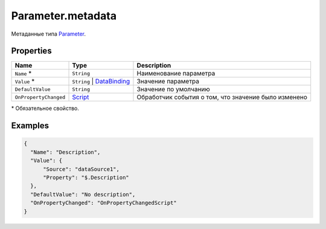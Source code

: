 Parameter.metadata
------------------

Метаданные типа `Parameter <./>`__.

Properties
~~~~~~~~~~

.. list-table::
   :header-rows: 1

   * - Name
     - Type
     - Description
   * - ``Name`` *
     - ``String``
     - Наименование параметра
   * - ``Value`` *
     - ``String`` | `DataBinding <../../Core/DataBinding/DataBinding.metadata.html>`__
     - Значение параметра
   * - ``DefaultValue``
     - ``String``
     - Значение по умолчанию
   * - ``OnPropertyChanged``
     - `Script <../../Core/Script/>`__
     - Обработчик события о том, что значение было изменено


\* Обязательное свойство.

Examples
~~~~~~~~

.. code:: json

    {
      "Name": "Description",
      "Value": {
          "Source": "dataSource1",
          "Property": "$.Description"
      },
      "DefaultValue": "No description",
      "OnPropertyChanged": "OnPropertyChangedScript"
    }
